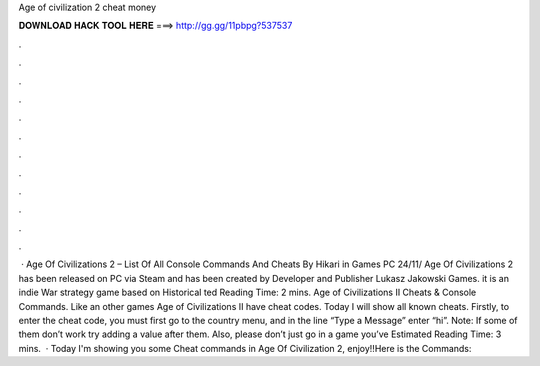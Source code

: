 Age of civilization 2 cheat money

𝐃𝐎𝐖𝐍𝐋𝐎𝐀𝐃 𝐇𝐀𝐂𝐊 𝐓𝐎𝐎𝐋 𝐇𝐄𝐑𝐄 ===> http://gg.gg/11pbpg?537537

.

.

.

.

.

.

.

.

.

.

.

.

 · Age Of Civilizations 2 – List Of All Console Commands And Cheats By Hikari in Games PC 24/11/ Age Of Civilizations 2 has been released on PC via Steam and has been created by Developer and Publisher Lukasz Jakowski Games. it is an indie War strategy game based on Historical ted Reading Time: 2 mins. Age of Civilizations II Cheats & Console Commands. Like an other games Age of Civilizations II have cheat codes. Today I will show all known cheats. Firstly, to enter the cheat code, you must first go to the country menu, and in the line “Type a Message” enter “hi”. Note: If some of them don’t work try adding a value after them. Also, please don’t just go in a game you’ve Estimated Reading Time: 3 mins.  · Today I'm showing you some Cheat commands in Age Of Civilization 2, enjoy!!Here is the Commands: 